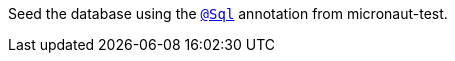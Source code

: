 Seed the database using the https://micronaut-projects.github.io/micronaut-test/latest/guide/#sql[`@Sql`] annotation from micronaut-test.
